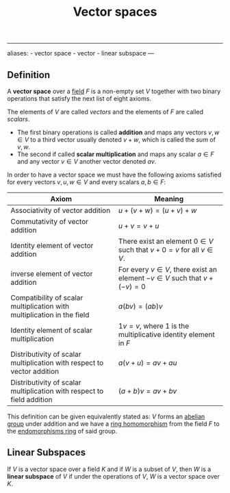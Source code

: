 :PROPERTIES:
:ID: C31DD475-75D9-4BB9-9DD5-536453386F9D
:END:
#+title: Vector spaces

--------------

aliases: - vector space - vector - linear subspace
---

** Definition
A *vector space* over a [[id:0A6751A9-127F-40CA-BD65-2F69B68F0DD8][field]] \(F\) is a non-empty set \(V\) together with two binary operations that satisfy the next list of eight axioms.

The elements of \(V\) are called /vectors/ and the elements of \(F\) are called /scalars/.

- The first binary operations is called *addition* and maps any vectors \(v, w \in V\) to a third vector usually denoted \(v + w\), which is called the /sum/ of \(v, w\).
- The second if called *scalar multiplication* and maps any scalar \(a \in F\) and any vector \(v \in V\) another vector denoted \(av\).

In order to have a vector space we must have the following axioms satisfied for every vectors \(v, u, w \in V\) and every scalars \(a, b \in F\):

| *Axiom*                                                                 | *Meaning*                                                                        |
|-------------------------------------------------------------------------+----------------------------------------------------------------------------------|
| Associativity of vector addition                                        | \(u + (v + w) = (u + v) + w\)                                                    |
| Commutativity of vector addition                                        | \(u + v = v + u\)                                                                |
| Identity element of vector addition                                     | There exist an element \(0 \in V\) such that \(v + 0 = v\) for all \(v\in V\).   |
| inverse element of vector addition                                      | For every \(v\in V\), there exist an element \(-v \in V\) such that \(v+(-v)=0\) |
| Compatibility of scalar multiplication with multiplication in the field | \(a(bv) = (ab)v\)                                                                |
| Identity element of scalar multiplication                               | \(1v = v\), where \(1\) is the multiplicative identity element in \(F\)          |
| Distributivity of scalar multiplication with respect to vector addition | \(a(v + u) = av + au\)                                                           |
| Distributivity of scalar multiplication with respect to field addition  | \((a+b)v = av+bv\)                                                               |

This definition can be given equivalently stated as: \(V\) forms an [[id:48FAF6F8-DD4A-49F5-89B1-DCE13AE4A2F7][abelian group]] under addition and we have a [[id:0A0A0964-760B-436D-B664-BD9B0C34CC42][ring homomorphism]] from the field \(F\) to the [[id:32DD9FBC-97BE-4089-BA38-6C425F5D0AAF][endomorphisms ring]] of said group.

** Linear Subspaces
If \(V\) is a vector space over a field \(K\) and if \(W\) is a subset of \(V\), then \(W\) is a *linear subspace* of \(V\) if under the operations of \(V\), \(W\) is a vector space over \(K\).
